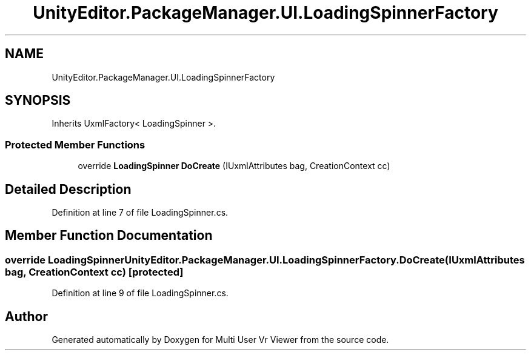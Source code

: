 .TH "UnityEditor.PackageManager.UI.LoadingSpinnerFactory" 3 "Sat Jul 20 2019" "Version https://github.com/Saurabhbagh/Multi-User-VR-Viewer--10th-July/" "Multi User Vr Viewer" \" -*- nroff -*-
.ad l
.nh
.SH NAME
UnityEditor.PackageManager.UI.LoadingSpinnerFactory
.SH SYNOPSIS
.br
.PP
.PP
Inherits UxmlFactory< LoadingSpinner >\&.
.SS "Protected Member Functions"

.in +1c
.ti -1c
.RI "override \fBLoadingSpinner\fP \fBDoCreate\fP (IUxmlAttributes bag, CreationContext cc)"
.br
.in -1c
.SH "Detailed Description"
.PP 
Definition at line 7 of file LoadingSpinner\&.cs\&.
.SH "Member Function Documentation"
.PP 
.SS "override \fBLoadingSpinner\fP UnityEditor\&.PackageManager\&.UI\&.LoadingSpinnerFactory\&.DoCreate (IUxmlAttributes bag, CreationContext cc)\fC [protected]\fP"

.PP
Definition at line 9 of file LoadingSpinner\&.cs\&.

.SH "Author"
.PP 
Generated automatically by Doxygen for Multi User Vr Viewer from the source code\&.
